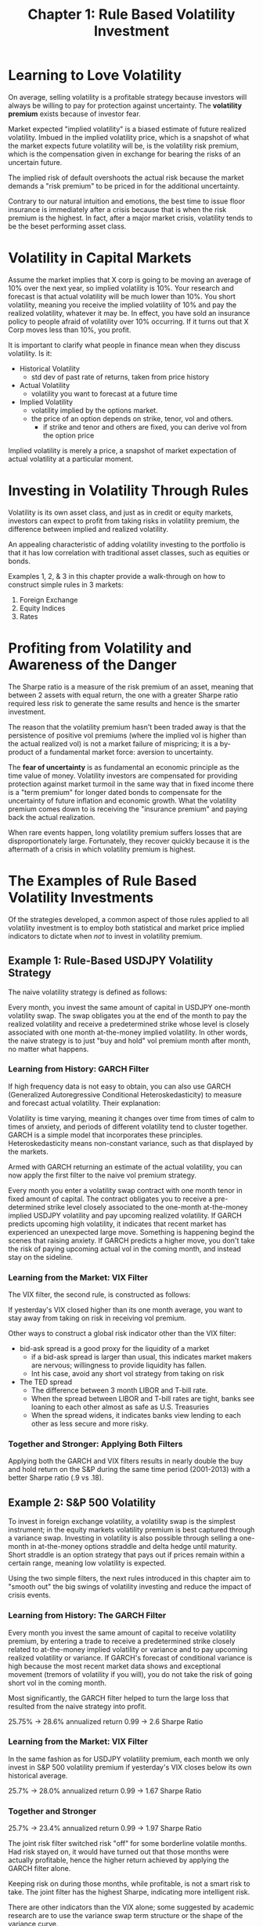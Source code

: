 #+TITLE: Chapter 1: Rule Based Volatility Investment

* Learning to Love Volatility

On average, selling volatility is a profitable strategy because
investors will always be willing to pay for protection against
uncertainty. The *volatility premium* exists because of investor fear.

Market expected "implied volatility" is a biased estimate of future
realized volatility. Imbued in the implied volatility price, which is
a snapshot of what the market expects future volatility will be, is
the volatility risk premium, which is the compensation given in
exchange for bearing the risks of an uncertain future.

The implied risk of default overshoots the actual risk because the
market demands a "risk premium" to be priced in for the additional
uncertainty.

Contrary to our natural intuition and emotions, the best time to issue
floor insurance is immediately after a crisis because that is when the
risk premium is the highest. In fact, after a major market crisis,
volatility tends to be the beset performing asset class.

* Volatility in Capital Markets

Assume the market implies that X corp is going to be moving an average
of 10% over the next year, so implied volatility is 10%. Your research
and forecast is that actual volatility will be much lower than
10%. You short volatility, meaning you receive the implied volatility
of 10% and pay the realized volatility, whatever it may be. In effect,
you have sold an insurance policy to people afraid of volatility over
10% occurring. If it turns out that X Corp moves less than 10%, you
profit.

It is important to clarify what people in finance mean when they
discuss volatility. Is it:

- Historical Volatility
  - std dev of past rate of returns, taken from price history
- Actual Volatility
  - volatility you want to forecast at a future time
- Implied Volatility
  - volatility implied by the options market.
  - the price of an option depends on strike, tenor, vol and others.
    - if strike and tenor and others are fixed, you can derive vol from the option price

Implied volatility is merely a price, a snapshot of market expectation
of actual volatility at a particular moment.

* Investing in Volatility Through Rules

Volatility is its own asset class, and just as in credit or equity
markets, investors can expect to profit from taking risks in
volatility premium, the difference between implied and realized
volatility.

An appealing characteristic of adding volatility investing to the
portfolio is that it has low correlation with traditional asset
classes, such as equities or bonds.

Examples 1, 2, & 3 in this chapter provide a walk-through on how to
construct simple rules in 3 markets:

1. Foreign Exchange
2. Equity Indices
3. Rates

* Profiting from Volatility and Awareness of the Danger

The Sharpe ratio is a measure of the risk premium of an asset, meaning
that between 2 assets with equal return, the one with a greater Sharpe
ratio required less risk to generate the same results and hence is the
smarter investment.

The reason that the volatility premium hasn't been traded away is that
the persistence of positive vol premiums (where the implied vol is
higher than the actual realized vol) is not a market failure of
mispricing; it is a by-product of a fundamental market force: aversion
to uncertainty.

The *fear of uncertainty* is as fundamental an economic principle as the
time value of money. Volatility investors are compensated for
providing protection against market turmoil in the same way that in
fixed income there is a "term premium" for longer dated bonds to
compensate for the uncertainty of future inflation and economic
growth.  What the volatility premium comes down to is receiving the
"insurance premium" and paying back the actual realization.

When rare events happen, long volatility premium suffers losses that
are disproportionately large. Fortunately, they recover quickly
because it is the aftermath of a crisis in which volatility premium is
highest.

* The Examples of Rule Based Volatility Investments

Of the strategies developed, a common aspect of those rules applied to
all volatility investment is to employ both statistical and market
price implied indicators to dictate when /not/ to invest in volatility
premium.

** Example 1: Rule-Based USDJPY Volatility Strategy

The naive volatility strategy is defined as follows:

Every month, you invest the same amount of capital in USDJPY one-month
volatility swap. The swap obligates you at the end of the month to pay
the realized volatility and receive a predetermined strike whose level
is closely associated with one month at-the-money implied
volatility. In other words, the naive strategy is to just "buy and
hold" vol premium month after month, no matter what happens.

*** Learning from History: GARCH Filter

If high frequency data is not easy to obtain, you can also use GARCH
(Generalized Autoregressive Conditional Heteroskedasticity) to measure
and forecast actual volatility. Their explanation:

Volatility is time varying, meaning it changes over time from times of
calm to times of anxiety, and periods of different volatility tend to
cluster together. GARCH is a simple model that incorporates these
principles. Heteroskedasticity means non-constant variance, such as
that displayed by the markets.

Armed with GARCH returning an estimate of the actual volatility, you
can now apply the first filter to the naive vol premium strategy.

Every month you enter a volatility swap contract with one month tenor
in fixed amount of capital. The contract obligates you to receive a
pre-determined strike level closely associated to the one-month
at-the-money implied USDJPY volatility and pay upcoming realized
volatility. If GARCH predicts upcoming high volatility, it indicates
that recent market has experienced an unexpected large move. Something
is happening begind the scenes that raising anxiety. If GARCH predicts
a higher move, you don't take the risk of paying upcoming actual vol
in the coming month, and instead stay on the sideline.

*** Learning from the Market: VIX Filter

The VIX filter, the second rule, is constructed as follows:

If yesterday's VIX closed higher than its one month average, you want
to stay away from taking on risk in receiving vol premium.

Other ways to construct a global risk indicator other than the VIX filter:
- bid-ask spread is a good proxy for the liquidity of a market
  - if a bid-ask spread is larger than usual, this indicates market
    makers are nervous; willingness to provide liquidity has fallen.
  - Int his case, avoid any short vol strategy from taking on risk
- The TED spread
  - The difference between 3 month LIBOR and T-bill rate.
  - When the spread between LIBOR and T-bill rates are tight, banks
    see loaning to each other almost as safe as U.S. Treasuries
  - When the spread widens, it indicates banks view lending to each
    other as less secure and more risky.

*** Together and Stronger: Applying Both Filters

Applying both the GARCH and VIX filters results in nearly double the
buy and hold return on the S&P during the same time period (2001-2013)
with a better Sharpe ratio (.9 vs .18).

** Example 2: S&P 500 Volatility

To invest in foreign exchange volatility, a volatility swap is the
simplest instrument; in the equity markets volatility premium is best
captured through a variance swap. Investing in volatility is also
possible through selling a one-month in at-the-money options straddle
and delta hedge until maturity. Short straddle is an option strategy
that pays out if prices remain within a certain range, meaning low
volatility is expected.

Using the two simple filters, the next rules introduced in this
chapter aim to "smooth out" the big swings of volatility investing and
reduce the impact of crisis events.

*** Learning from History: The GARCH Filter

Every month you invest the same amount of capital to receive
volatility premium, by entering a trade to receive a predetermined
strike closely related to at-the-money implied volatility or variance
and to pay upcoming realized volatility or variance. If GARCH's
forecast of conditional variance is high because the most recent
market data shows and exceptional movement (tremors of volatility if
you will), you do not take the risk of going short vol in the coming
month.

Most significantly, the GARCH filter helped to turn the large loss
that resulted from the naive strategy into profit.

25.75% -> 28.6% annualized return
0.99 -> 2.6 Sharpe Ratio

*** Learning from the Market: VIX Filter

In the same fashion as for USDJPY volatility premium, each month we
only invest in S&P 500 volatility premium if yesterday's VIX closes
below its own historical average.

25.7% -> 28.0% annualized return
0.99 -> 1.67 Sharpe Ratio

*** Together and Stronger

25.7% -> 23.4% annualized return
0.99 -> 1.97 Sharpe Ratio

The joint risk filter switched risk "off" for some borderline volatile
months. Had risk stayed on, it would have turned out that those months
were actually profitable, hence the higher return achieved by applying
the GARCH filter alone.

Keeping risk on during those months, while profitable, is not a smart
risk to take. The joint filter has the highest Sharpe, indicating more
intelligent risk.

There are other indicators than the VIX alone; some suggested by
academic research are to use the variance swap term structure or the
shape of the variance curve.

** Example 3: Swap Rates Volatility

This final example demonstrates how to create and apply simple rules
to aid in avoiding major losses in volatility premium for 10-year
U.S. swap rates. The persistent alpha of the volatility premium is
particularly pronounced in the U.S. swap rate market where mortgage
hedging against prepayment risk creates a natural demand for shorter
dated volatility.

The rules introduced here are to help you escape (or at least dodge)
the full impact of a market crisis event.

Interest rate vol or variance swap is much less liquid than ForEx or
equity markets. The simplest way to capture vol premium in swap rates
is to sell an at-the-money swaption straddle and delta hedge it until
expiration. A one-month at-the-money straddle is very liquid, which is
ideal. Liquidity itself is a function of the risk premium a market is
charging.

*** Learning from History: GARCH Filter

To receive the vol premium, every month you sell the same amount of
one-month straddle and delta hedge. If GARCH predicts a high
volatility in the near future, so that vol premium does not exceed an
economic threshold, you do not want to take the risk of short
volatility in the coming month. Again, GARCH here serves as a
"sophisticated average" of return movement.

18.13% -> 17.4% annualized return
0.65 -> 0.82 Sharpe Ratio

*** Learning from the Market: (Slope of) Vol Curve Filter

The next filter is constructed by using the implied volatility curve
as an on/off switch for the naive strategy of selling one-month
straddles.

Under normal market conditions, the volatility curve should be upward
sloping, i.e., the price of longer dated options should be higher than
shorter dated options because more uncertainty is priced in. When the
options market expects an eminent crisis, the prices for short
maturity options spike up even more than the prices for longer dated
options. The market is essentially saying that tomorrow is much more
uncertain than a year from now -- leading to an inverted volatility
curve.

We can apply the vol curve filter as follows:

Focus on only 2 points along the vol curve, the one month vs. the one
year option maturities. Define the slope as the difference (in ratio)
between at-the-money volatilities of one-month and one-year options
for U.S. 10-year swap rates. Only invest in the volatility premium if
yesterday's vol curve slope is not higher than its own historical
average.

In other words, if the short end of the vol curve is high compared
with the long end of the vol curve (meaning the near future is
uncertain), you do not want to take the risk of investing in vol
premium because it implicitly implies that the options market is
pricing an imminent crisis.

18.13% -> 15.21% annualized return
0.65 -> 0.88 Sharpe Ratio

*** Together and Stronger: Applying Both Filters

18.13% -> 14.26% annualized return
0.65 -> 0.94 Sharpe Ratio

* Building a Volatility Portfolio

Now we discuss a volatility portfolio that is equally weighted with
the 3 strategies that combine GARCH and market implied data already
presented.

If any vol strategy is risk off (meaning the rules say don't invest),
you underinvest; i.e. not reallocating the risk to the remaining
strategies. If all 3 vol strategies are risk off, you do not invest at
all.
